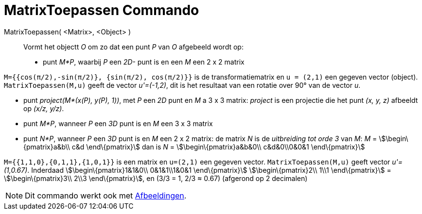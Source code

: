 = MatrixToepassen Commando
:page-en: commands/ApplyMatrix_Command
ifdef::env-github[:imagesdir: /nl/modules/ROOT/assets/images]

MatrixToepassen( <Matrix>, <Object> )::
  Vormt het objectt _O_ om zo dat een punt _P_ van _O_ afgebeeld wordt op:

* punt _M*P_, waarbij _P_ een _2D-_ punt is en een _M_ een 2 x 2 matrix

[EXAMPLE]
====

`++M={{cos(π/2),-sin(π/2)}, {sin(π/2), cos(π/2)}}++` is de transformatiematrix en `++u = (2,1)++` een gegeven vector
(object). `++MatrixToepassen(M,u)++` geeft de vector _u'=(-1,2)_, dit is het resultaat van een rotatie over 90° van de
vector _u_.

====

* punt _project(M*(x(P), y(P), 1))_, met _P_ een _2D_ punt en _M_ a 3 x 3 matrix: _project_ is een projectie die het
punt _(x, y, z)_ afbeeldt op _(x/z, y/z)_.

* punt _M*P_, wanneer _P_ een _3D_ punt is en _M_ een 3 x 3 matrix
* punt _N*P_, wanneer _P_ een _3D_ punt is en _M_ een 2 x 2 matrix: de matrix _N_ is de _uitbreiding tot orde 3_ van
_M_: _M_ = stem:[\begin\{pmatrix}a&b\\ c&d \end\{pmatrix}] dan is _N_ = stem:[\begin\{pmatrix}a&b&0\\ c&d&0\\0&0&1
\end\{pmatrix}]

[EXAMPLE]
====

`++M={{1,1,0},{0,1,1},{1,0,1}}++` is een matrix en `++u=(2,1)++` een gegeven vector. `++MatrixToepassen(M,u)++` geeft
vector _u'=(1,0.67)_. Inderdaad stem:[\begin\{pmatrix}1&1&0\\ 0&1&1\\1&0&1 \end\{pmatrix}] stem:[\begin\{pmatrix}2\\
1\\1 \end\{pmatrix}] = stem:[\begin\{pmatrix}3\\ 2\\3 \end\{pmatrix}], en (3/3 = 1, 2/3 ≈ 0.67) (afgerond op 2
decimalen)

====

[NOTE]
====

Dit commando werkt ook met xref:/Afbeeldingen.adoc[Afbeeldingen].

====
